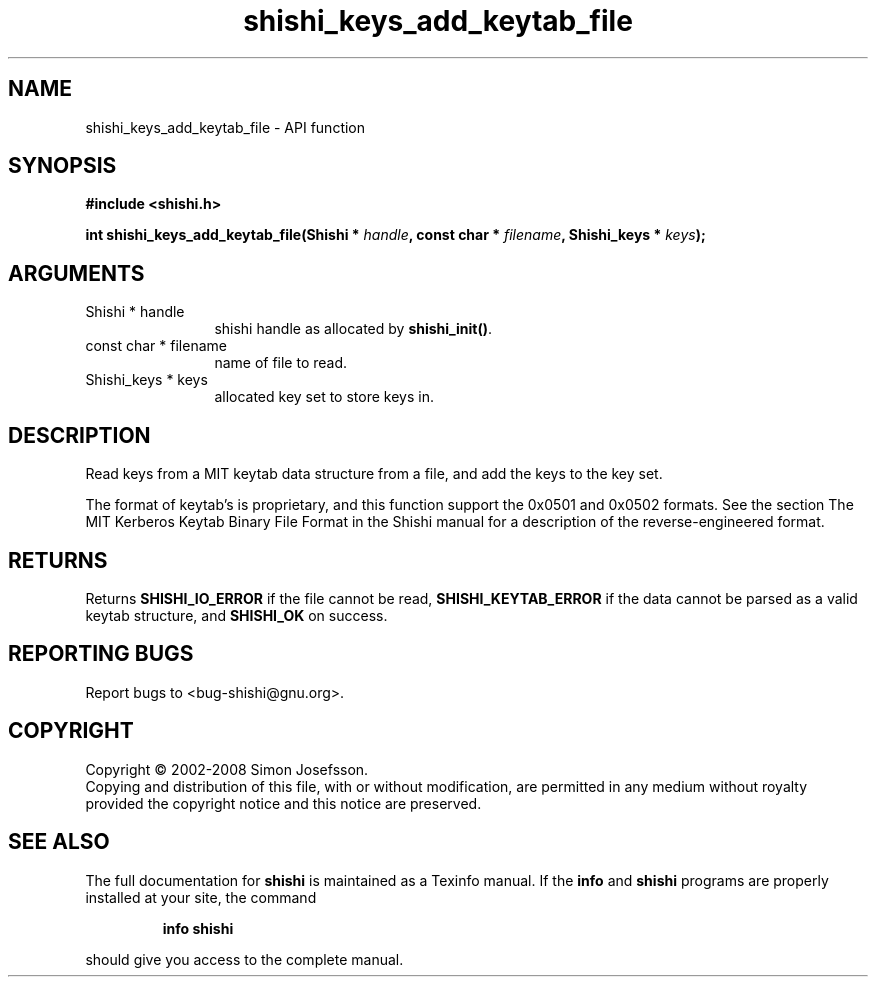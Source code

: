 .\" DO NOT MODIFY THIS FILE!  It was generated by gdoc.
.TH "shishi_keys_add_keytab_file" 3 "0.0.39" "shishi" "shishi"
.SH NAME
shishi_keys_add_keytab_file \- API function
.SH SYNOPSIS
.B #include <shishi.h>
.sp
.BI "int shishi_keys_add_keytab_file(Shishi * " handle ", const char * " filename ", Shishi_keys * " keys ");"
.SH ARGUMENTS
.IP "Shishi * handle" 12
shishi handle as allocated by \fBshishi_init()\fP.
.IP "const char * filename" 12
name of file to read.
.IP "Shishi_keys * keys" 12
allocated key set to store keys in.
.SH "DESCRIPTION"
Read keys from a MIT keytab data structure from a file, and add the
keys to the key set.

The format of keytab's is proprietary, and this function support
the 0x0501 and 0x0502 formats.  See the section The MIT Kerberos
Keytab Binary File Format in the Shishi manual for a description of
the reverse\-engineered format.
.SH "RETURNS"
Returns \fBSHISHI_IO_ERROR\fP if the file cannot be read,
\fBSHISHI_KEYTAB_ERROR\fP if the data cannot be parsed as a valid keytab
structure, and \fBSHISHI_OK\fP on success.
.SH "REPORTING BUGS"
Report bugs to <bug-shishi@gnu.org>.
.SH COPYRIGHT
Copyright \(co 2002-2008 Simon Josefsson.
.br
Copying and distribution of this file, with or without modification,
are permitted in any medium without royalty provided the copyright
notice and this notice are preserved.
.SH "SEE ALSO"
The full documentation for
.B shishi
is maintained as a Texinfo manual.  If the
.B info
and
.B shishi
programs are properly installed at your site, the command
.IP
.B info shishi
.PP
should give you access to the complete manual.
